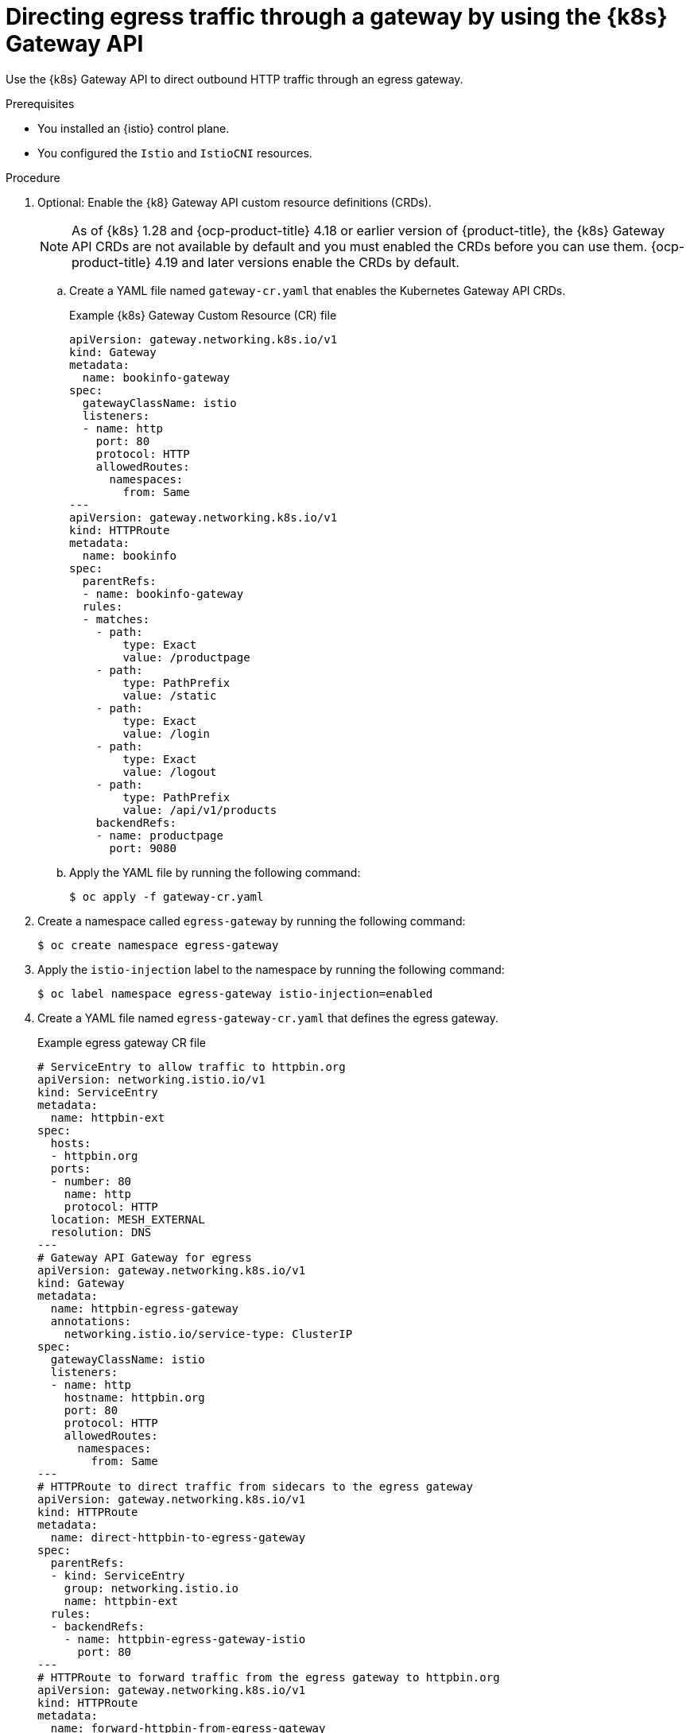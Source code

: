 // This procedure is used in the following assembly:
// * service-mesh-docs-main/gateways/ossm-directing-outbound-traffic-through-a-gateway

:_mod-docs-content-type: PROCEDURE
[id="ossm-directing-egress-traffic-through-a-gateway-using-kubernetes-gateway-api_{context}"]
= Directing egress traffic through a gateway by using the {k8s} Gateway API

Use the {k8s} Gateway API to direct outbound HTTP traffic through an egress gateway.

.Prerequisites

* You installed an {istio} control plane.

* You configured the `Istio` and `IstioCNI` resources. 

.Procedure

. Optional: Enable the {k8} Gateway API custom resource definitions (CRDs). 
+
[NOTE]
====
As of {k8s} 1.28 and {ocp-product-title} 4.18 or earlier version of {product-title}, the {k8s} Gateway API CRDs are not available by default and you must enabled the CRDs before you can use them. {ocp-product-title} 4.19 and later versions enable the CRDs by default.
====

.. Create a YAML file named `gateway-cr.yaml` that enables the Kubernetes Gateway API CRDs. 
+
.Example {k8s} Gateway Custom Resource (CR) file
[source,yaml,subs="attributes,verbatim"]
----
apiVersion: gateway.networking.k8s.io/v1
kind: Gateway
metadata:
  name: bookinfo-gateway
spec:
  gatewayClassName: istio
  listeners:
  - name: http
    port: 80
    protocol: HTTP
    allowedRoutes:
      namespaces:
        from: Same
---
apiVersion: gateway.networking.k8s.io/v1
kind: HTTPRoute
metadata:
  name: bookinfo
spec:
  parentRefs:
  - name: bookinfo-gateway
  rules:
  - matches:
    - path:
        type: Exact
        value: /productpage
    - path:
        type: PathPrefix
        value: /static
    - path:
        type: Exact
        value: /login
    - path:
        type: Exact
        value: /logout
    - path:
        type: PathPrefix
        value: /api/v1/products
    backendRefs:
    - name: productpage
      port: 9080
----

.. Apply the YAML file by running the following command:
+
[source,terminal]
----
$ oc apply -f gateway-cr.yaml
----

. Create a namespace called `egress-gateway` by running the following command:
+
[source,terminal]
----
$ oc create namespace egress-gateway
----

. Apply the `istio-injection` label to the namespace by running the following command:
+
[source,terminal]
----
$ oc label namespace egress-gateway istio-injection=enabled
----

. Create a YAML file named `egress-gateway-cr.yaml` that defines the egress gateway.
+
.Example egress gateway CR file
[source,yaml,subs="attributes,verbatim"]
----
# ServiceEntry to allow traffic to httpbin.org
apiVersion: networking.istio.io/v1
kind: ServiceEntry
metadata:
  name: httpbin-ext
spec:
  hosts:
  - httpbin.org
  ports:
  - number: 80
    name: http
    protocol: HTTP
  location: MESH_EXTERNAL
  resolution: DNS
---
# Gateway API Gateway for egress
apiVersion: gateway.networking.k8s.io/v1
kind: Gateway
metadata:
  name: httpbin-egress-gateway
  annotations:
    networking.istio.io/service-type: ClusterIP
spec:
  gatewayClassName: istio
  listeners:
  - name: http
    hostname: httpbin.org
    port: 80
    protocol: HTTP
    allowedRoutes:
      namespaces:
        from: Same
---
# HTTPRoute to direct traffic from sidecars to the egress gateway
apiVersion: gateway.networking.k8s.io/v1
kind: HTTPRoute
metadata:
  name: direct-httpbin-to-egress-gateway
spec:
  parentRefs:
  - kind: ServiceEntry
    group: networking.istio.io
    name: httpbin-ext
  rules:
  - backendRefs:
    - name: httpbin-egress-gateway-istio
      port: 80
---
# HTTPRoute to forward traffic from the egress gateway to httpbin.org
apiVersion: gateway.networking.k8s.io/v1
kind: HTTPRoute
metadata:
  name: forward-httpbin-from-egress-gateway
spec:
  parentRefs:
  - name: httpbin-egress-gateway
  hostnames:
  - httpbin.org
  rules:
  - backendRefs:
    - kind: Hostname
      group: networking.istio.io
      name: httpbin.org
      port: 80
----

.. Apply the YAML file by running the following command:
+
[source,terminal]
----
$ oc apply -f egress-gateway-cr.yaml
----

.Verification

. Verify the status of the gateway configuration by running the following command:
+
[source,terminal]
----
$ oc describe gateway -n egress-gateway
----
+
Desired output is indicated by `Programmed` showing in the `Status` column.

. Create a `curl` pod in the `egress-gateway` namespace by running the following command:
+
[source,terminal]
----
$ oc run test-pod --image=curlimages/curl:latest -n egress-gateway --rm -it --restart=Never -- sh
----

. By using the `curl` client, verify that you can access `httpbin.org` through the egress gateway by entering following command:
+
[source,terminal]
----
$ curl -v http://httpbin.org/get
----
+
Desired output shows a response from `httpbin.org` that indicates egress traffic routes through the configured gateway.